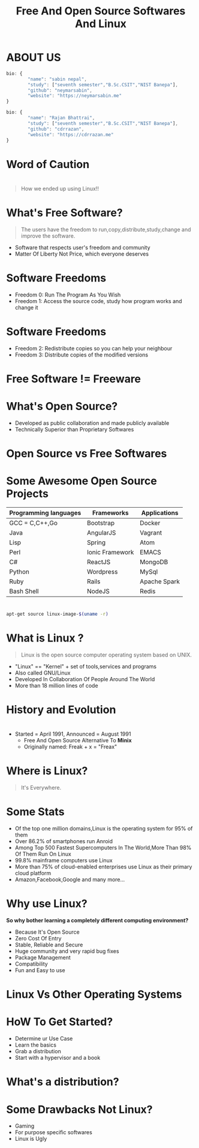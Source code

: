 #+TITLE: Free And Open Source Softwares And Linux
#+EMAIL: reddevil.sabin@gmail.com 
#+OPTIONS: H:2 num:nil toc:nil  <:t 
#+OPTIONS: reveal_center:nil reveal_control:t reveal_height:-1
#+OPTIONS: reveal_history:nil reveal_keyboard:t reveal_overview:t
#+OPTIONS: reveal_progress:t reveal_rolling_links:nil
#+OPTIONS: reveal_single_file:t reveal_slide_number:"c"
#+OPTIONS: reveal_title_slide:auto reveal_width:-1
#+REVEAL_MARGIN: -1
#+REVEAL_MIN_SCALE: -1
#+REVEAL_MAX_SCALE: -1
#+REVEAL_ROOT: file:///mnt/hackit/codeds/github-repos/reveal.js/reveal.js
#+REVEAL_TRANS: linear
#+REVEAL_THEME: night
#+REVEAL_HLEVEL:1 
# #+REVEAL_TITLE_SLIDE_BACKGROUND: ./images/penguin.png
#+REVEAL_TITLE_SLIDE_BACKGROUND_SIZE:200px
#+REVEAL_TITLE_SLIDE_BACKGROUND_POSITION:
#+REVEAL_TITLE_SLIDE_BACKGROUND_TRANSITION:
#+REVEAL_MATHJAX_URL: https://cdn.mathjax.org/mathjax/latest/MathJax.js?config=TeX-AMS-MML_HTMLorMML
#+REVEAL_HIGHLIGHT_CSS: %r/lib/css/zenburn.css
#+REVEAL_PREAMBLE:t
#+REVEAL_HEAD_PREAMBLE:t
#+REVEAL_POSTAMBLE:t
#+REVEAL_EXTRA_CSS:./css/custom.css




* ABOUT US 
	#+BEGIN_SRC js
  	bio: {
  			"name": "sabin nepal",
  			"study": ["seventh semester","B.Sc.CSIT","NIST Banepa"],
  			"github": "neymarsabin",
  			"website": "https://neymarsabin.me"
  	}
	#+END_SRC
	#+BEGIN_SRC js 
  	bio: {
  			"name": "Rajan Bhattrai",
  			"study": ["seventh semester","B.Sc.CSIT","NIST Banepa"],
  			"github": "cdrrazan",
  			"website": "https://cdrrazan.me"
  	}
	#+END_SRC

* Word of Caution
  :PROPERTIES:
  :reveal_background: ./images/linux_and_windows.jpg
	:reveal_background_size: 800px
  :reveal_background_trans: linear
  :END:

* 
	#+Begin_QUOTE
	How we ended up using Linux!!
	#+END_QUOTE
	
# * Today's Agenda!!!  
# 	- Free And Open Source Softwares 
# 	- What is Linux
# 	- History and Evolution
# 	- Distro Watch
# 	- A little more about Linux
# 	- How it works 

* What's Free Software? 
	#+BEGIN_QUOTE
	The users have the freedom to run,copy,distribute,study,change and improve the software.
	#+END_QUOTE
	 - Software that respects user's freedom and community
	 - Matter Of Liberty Not Price, which everyone deserves

* Software Freedoms  
	- Freedom 0: Run The Program As You Wish
	- Freedom 1: Access the source code, study how program works and change it

* Software Freedoms 
	- Freedom 2: Redistribute copies so you can help your neighbour
	- Freedom 3: Distribute copies of the modified versions 

* Free Software != Freeware
  :PROPERTIES:
  :reveal_background: ./images/free.png
	:reveal_background_size: 400px
  :reveal_background_trans: linear
  :END:


* What's Open Source? 
	- Developed as public collaboration and made publicly available
	- Technically Superior than Proprietary Softwares


* Open Source vs Free Softwares 
	
* Some Awesome Open Source Projects 
	|-----------------------+-----------------+--------------|
	| Programming languages | Frameworks      | Applications |
	|-----------------------+-----------------+--------------|
	| GCC = C,C++,Go        | Bootstrap       | Docker       |
	| Java                  | AngularJS       | Vagrant      |
	| Lisp                  | Spring          | Atom         |
	| Perl                  | Ionic Framework | EMACS        |
	| C#                    | ReactJS         | MongoDB      |
	| Python                | Wordpress       | MySql        |
	| Ruby                  | Rails           | Apache Spark |
	| Bash Shell            | NodeJS          | Redis        |
	
* 
#+BEGIN_SRC sh
	apt-get source linux-image-$(uname -r)
#+END_SRC

* What is Linux ?
	#+BEGIN_QUOTE
	Linux is the open source computer operating system based on UNIX.
	#+END_QUOTE
	- "Linux" == "Kernel" + set of tools,services and programs
	- Also called GNU/Linux 
	- Developed In Collaboration Of People Around The World
	- More than 18 million lines of code 

* History and Evolution 
  :PROPERTIES:
  :reveal_background: ./images/linus.jpeg
	:reveal_background_size: 300px
  :reveal_background_trans: slide
  :END:

* 
  - Started = April 1991, Announced = August 1991
	- Free And Open Source Alternative To *Minix*
	- Originally named: Freak + x = "Freax"

* Where is Linux?
	#+ATTR_REVEAL: :frag frag-style
	#+BEGIN_QUOTE
	It's Everywhere.
	#+END_QUOTE

* Some Stats 
	- Of the top one million domains,Linux is the operating system for 95% of them
	- Over 86.2% of smartphones run Anroid
	- Among Top 500 Fastest Supercomputers In The World,More Than 98% Of Them Run On Linux
	- 99.8% mainframe computers use Linux
	- More than 75% of cloud-enabled enterprises use Linux as their primary cloud platform
	- Amazon,Facebook,Google and many more...

* Why use Linux?
	*So why bother learning a completely different computing environment?*

	#+ATTR_REVEAL: :frag frag-style
	- Because It's Open Source
	- Zero Cost Of Entry
	- Stable, Reliable and Secure 
	- Huge community and very rapid bug fixes
	- Package Management
	- Compatibility
	- Fun and Easy to use

* 
  :PROPERTIES:
  :reveal_background: ./images/github-linux.png
	:reveal_background_size: 800px
  :reveal_background_trans: linear
  :END:

* 	
  :PROPERTIES:
  :reveal_background: ./images/linux-timeline.svg
	:reveal_background_size: 900px
  :reveal_background_trans: linear
  :END:

* Linux Vs Other Operating Systems
	


* HoW To Get Started?
	- Determine ur Use Case
	- Learn the basics
	- Grab a distribution
	- Start with a hypervisor and a book

* What's a distribution?
  :PROPERTIES:
  :reveal_background: ./images/linuxdistros.jpg
  :reveal_background_trans: linear
	:reveal_background_size: 900px
  :END:

* Some Drawbacks Not Linux?
	- Gaming
	- For purpose specific softwares
	- Linux is Ugly

* 
